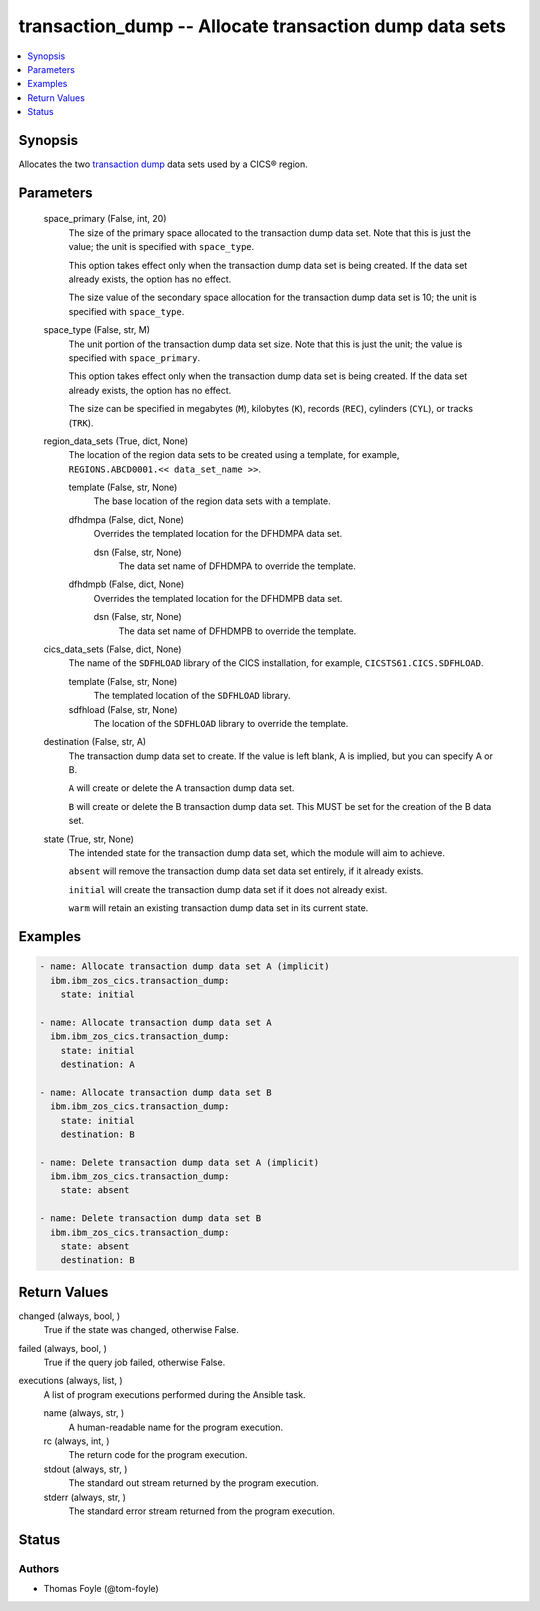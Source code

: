 .. _transaction_dump_module:


transaction_dump -- Allocate transaction dump data sets
=======================================================

.. contents::
   :local:
   :depth: 1


Synopsis
--------

Allocates the two \ `transaction dump <https://www.ibm.com/docs/en/cics-ts/6.1?topic=sets-defining-transaction-dump-data>`__\  data sets used by a CICS® region.






Parameters
----------

  space_primary (False, int, 20)
    The size of the primary space allocated to the transaction dump data set. Note that this is just the value; the unit is specified with \ :literal:`space\_type`\ .

    This option takes effect only when the transaction dump data set is being created. If the data set already exists, the option has no effect.

    The size value of the secondary space allocation for the transaction dump data set is 10; the unit is specified with \ :literal:`space\_type`\ .


  space_type (False, str, M)
    The unit portion of the transaction dump data set size. Note that this is just the unit; the value is specified with \ :literal:`space\_primary`\ .

    This option takes effect only when the transaction dump data set is being created. If the data set already exists, the option has no effect.

    The size can be specified in megabytes (\ :literal:`M`\ ), kilobytes (\ :literal:`K`\ ), records (\ :literal:`REC`\ ), cylinders (\ :literal:`CYL`\ ), or tracks (\ :literal:`TRK`\ ).


  region_data_sets (True, dict, None)
    The location of the region data sets to be created using a template, for example, \ :literal:`REGIONS.ABCD0001.\<\< data\_set\_name \>\>`\ .


    template (False, str, None)
      The base location of the region data sets with a template.


    dfhdmpa (False, dict, None)
      Overrides the templated location for the DFHDMPA data set.


      dsn (False, str, None)
        The data set name of DFHDMPA to override the template.



    dfhdmpb (False, dict, None)
      Overrides the templated location for the DFHDMPB data set.


      dsn (False, str, None)
        The data set name of DFHDMPB to override the template.




  cics_data_sets (False, dict, None)
    The name of the \ :literal:`SDFHLOAD`\  library of the CICS installation, for example, \ :literal:`CICSTS61.CICS.SDFHLOAD`\ .


    template (False, str, None)
      The templated location of the \ :literal:`SDFHLOAD`\  library.


    sdfhload (False, str, None)
      The location of the \ :literal:`SDFHLOAD`\  library to override the template.



  destination (False, str, A)
    The transaction dump data set to create. If the value is left blank, A is implied, but you can specify A or B.

    \ :literal:`A`\  will create or delete the A transaction dump data set.

    \ :literal:`B`\  will create or delete the B transaction dump data set. This MUST be set for the creation of the B data set.


  state (True, str, None)
    The intended state for the transaction dump data set, which the module will aim to achieve.

    \ :literal:`absent`\  will remove the transaction dump data set data set entirely, if it already exists.

    \ :literal:`initial`\  will create the transaction dump data set if it does not already exist.

    \ :literal:`warm`\  will retain an existing transaction dump data set in its current state.









Examples
--------

.. code-block:: yaml+jinja

    
    - name: Allocate transaction dump data set A (implicit)
      ibm.ibm_zos_cics.transaction_dump:
        state: initial

    - name: Allocate transaction dump data set A
      ibm.ibm_zos_cics.transaction_dump:
        state: initial
        destination: A

    - name: Allocate transaction dump data set B
      ibm.ibm_zos_cics.transaction_dump:
        state: initial
        destination: B

    - name: Delete transaction dump data set A (implicit)
      ibm.ibm_zos_cics.transaction_dump:
        state: absent

    - name: Delete transaction dump data set B
      ibm.ibm_zos_cics.transaction_dump:
        state: absent
        destination: B



Return Values
-------------

changed (always, bool, )
  True if the state was changed, otherwise False.


failed (always, bool, )
  True if the query job failed, otherwise False.


executions (always, list, )
  A list of program executions performed during the Ansible task.


  name (always, str, )
    A human-readable name for the program execution.


  rc (always, int, )
    The return code for the program execution.


  stdout (always, str, )
    The standard out stream returned by the program execution.


  stderr (always, str, )
    The standard error stream returned from the program execution.






Status
------





Authors
~~~~~~~

- Thomas Foyle (@tom-foyle)


